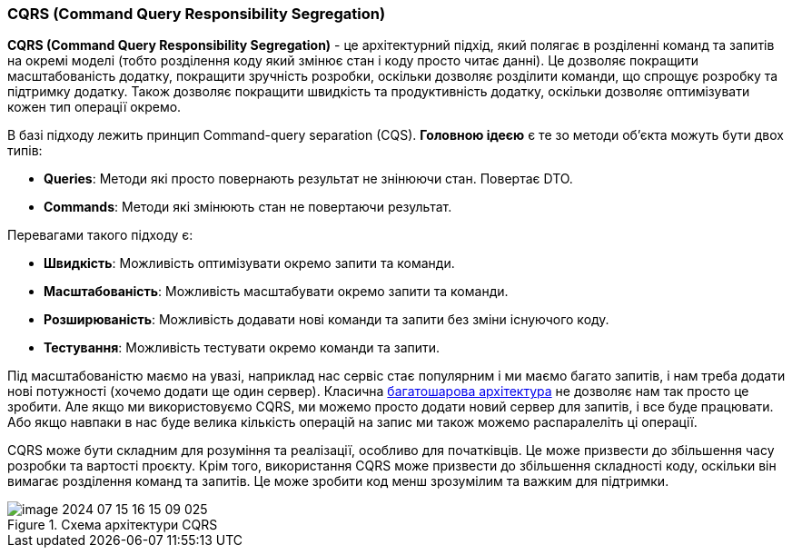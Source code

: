 ifndef::cqrsdir[:cqrsdir: ../../../examples/java/src/main/java/kovteba/concurrency]
ifndef::cqrsimgsdir[:cqrsimgsdir: ../../imgs]
ifndef::cqrstestdir[:cqrstestdir: ../../../examples/java/src/test/java/kovteba/concurrency]

ifndef::imagesdir[:imagesdir: ../imgs]

[#cqrs]
=== CQRS (Command Query Responsibility Segregation)
[[cqrs-definition]]*CQRS (Command Query Responsibility Segregation)* - це архітектурний підхід, який полягає в розділенні команд та запитів на окремі моделі (тобто розділення коду який змінює стан і коду просто читає данні). Це дозволяє покращити масштабованість додатку, покращити зручність розробки, оскільки дозволяє розділити команди, що спрощує розробку та підтримку додатку. Також дозволяє покращити швидкість та продуктивність додатку, оскільки дозволяє оптимізувати кожен тип операції окремо.

В базі підходу лежить принцип Command-query separation (CQS). *Головною ідеєю* є те зо методи об'єкта можуть бути двох типів:

* *Queries*: Методи які просто повернають результат не знінюючи стан. Повертає DTO.
* *Commands*: Методи які змінюють стан не повертаючи результат.

[#cqrs-advantages]
Перевагами такого підходу є:

* *Швидкість*: Можливість оптимізувати окремо запити та команди.
* *Масштабованість*: Можливість масштабувати окремо запити та команди.
* *Розширюваність*: Можливість додавати нові команди та запити без зміни існуючого коду.
* *Тестування*: Можливість тестувати окремо команди та запити.

Під масштабованістю маємо на увазі, наприклад нас сервіс стає популярним і ми маємо багато запитів, і нам треба додати нові потужності (хочемо додати ще один сервер). Класична  <<layered-architecture, багатошарова архітектура>> не дозволяє нам так просто це зробити. Але якщо ми використовуємо CQRS, ми можемо просто додати новий сервер для запитів, і все буде працювати. Або якщо навпаки в нас буде велика кількість операцій на запис ми також можемо распаралеліть ці операції.

[[cqrs-disadvantages]] CQRS може бути складним для розуміння та реалізації, особливо для початківців. Це може призвести до збільшення часу розробки та вартості проєкту. Крім того, використання CQRS може призвести до збільшення складності коду, оскільки він вимагає розділення команд та запитів. Це може зробити код менш зрозумілим та важким для підтримки.

.Схема архітектури CQRS
image::image-2024-07-15-16-15-09-025.png[]

// Source
// https://learn.microsoft.com/en-us/azure/architecture/patterns/cqrs
